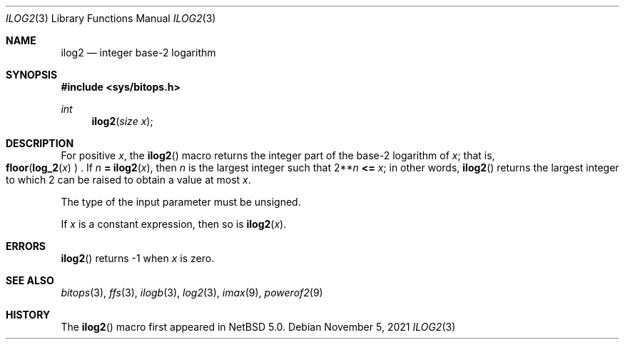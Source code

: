 .\" $NetBSD: ilog2.3,v 1.6 2021/11/05 22:39:35 riastradh Exp $ $
.\"
.\" Copyright (c) 2010 The NetBSD Foundation, Inc.
.\" All rights reserved.
.\"
.\" This code is derived from software contributed to The NetBSD Foundation
.\" by Jukka Ruohonen.
.\"
.\" Redistribution and use in source and binary forms, with or without
.\" modification, are permitted provided that the following conditions
.\" are met:
.\" 1. Redistributions of source code must retain the above copyright
.\"    notice, this list of conditions and the following disclaimer.
.\" 2. Redistributions in binary form must reproduce the above copyright
.\"    notice, this list of conditions and the following disclaimer in the
.\"    documentation and/or other materials provided with the distribution.
.\"
.\" THIS SOFTWARE IS PROVIDED BY THE NETBSD FOUNDATION, INC. AND CONTRIBUTORS
.\" ``AS IS'' AND ANY EXPRESS OR IMPLIED WARRANTIES, INCLUDING, BUT NOT LIMITED
.\" TO, THE IMPLIED WARRANTIES OF MERCHANTABILITY AND FITNESS FOR A PARTICULAR
.\" PURPOSE ARE DISCLAIMED.  IN NO EVENT SHALL THE FOUNDATION OR CONTRIBUTORS
.\" BE LIABLE FOR ANY DIRECT, INDIRECT, INCIDENTAL, SPECIAL, EXEMPLARY, OR
.\" CONSEQUENTIAL DAMAGES (INCLUDING, BUT NOT LIMITED TO, PROCUREMENT OF
.\" SUBSTITUTE GOODS OR SERVICES; LOSS OF USE, DATA, OR PROFITS; OR BUSINESS
.\" INTERRUPTION) HOWEVER CAUSED AND ON ANY THEORY OF LIABILITY, WHETHER IN
.\" CONTRACT, STRICT LIABILITY, OR TORT (INCLUDING NEGLIGENCE OR OTHERWISE)
.\" ARISING IN ANY WAY OUT OF THE USE OF THIS SOFTWARE, EVEN IF ADVISED OF THE
.\" POSSIBILITY OF SUCH DAMAGE.
.\"
.Dd November 5, 2021
.Dt ILOG2 3
.Os
.Sh NAME
.Nm ilog2
.Nd integer base-2 logarithm
.Sh SYNOPSIS
.In sys/bitops.h
.Ft int
.Fn ilog2 "size x"
.Sh DESCRIPTION
For positive
.Fa x ,
the
.Fn ilog2
macro returns the integer part of the base-2 logarithm of
.Fa x ;
that is,
.Fo floor
.Fn log_2 x
.Fc .
If
.Fa n Li = Fn ilog2 x ,
then
.Fa n
is the largest integer such that
.No 2** Ns Fa n Li <= Fa x ;
in other words,
.Fn ilog2
returns the largest integer to which 2 can be raised to obtain a value
at most
.Fa x .
.Pp
The type of the input parameter must be unsigned.
.Pp
If
.Fa x
is a constant expression, then so is
.Fn ilog2 x .
.Sh ERRORS
.Fn ilog2
returns \-1 when
.Fa x
is zero.
.Sh SEE ALSO
.Xr bitops 3 ,
.Xr ffs 3 ,
.Xr ilogb 3 ,
.Xr log2 3 ,
.Xr imax 9 ,
.Xr powerof2 9
.Sh HISTORY
The
.Fn ilog2
macro first appeared in
.Nx 5.0 .
